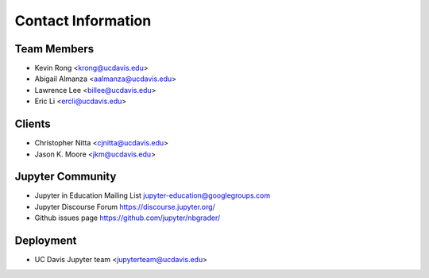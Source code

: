 Contact Information
===================

Team Members
------------
* Kevin Rong <`krong@ucdavis.edu <krong@ucdavis.edu>`_>
* Abigail Almanza <`aalmanza@ucdavis.edu <aalmanza@ucdavis.edu>`_>
* Lawrence Lee <`billee@ucdavis.edu <billee@ucdavis.edu>`_>
* Eric Li <`ercli@ucdavis.edu <mailto:ercli@ucdavis.edu>`_>

Clients
-------
* Christopher Nitta <`cjnitta@ucdavis.edu <cjnitta@ucdavis.edu>`_>
* Jason K. Moore <`jkm@ucdavis.edu <jkm@ucdavis.edu>`_>

Jupyter Community
-----------------
* Jupyter in Education Mailing List
  `jupyter-education@googlegroups.com <jupyter-education@googlegroups.com>`_
* Jupyter Discourse Forum
  `https://discourse.jupyter.org/ <https://discourse.jupyter.org/>`_
* Github issues page
  `https://github.com/jupyter/nbgrader/ <https://github.com/jupyter/nbgrader/>`_

Deployment
----------
* UC Davis Jupyter team <`jupyterteam@ucdavis.edu <jupyterteam@ucdavis.edu>`_>

